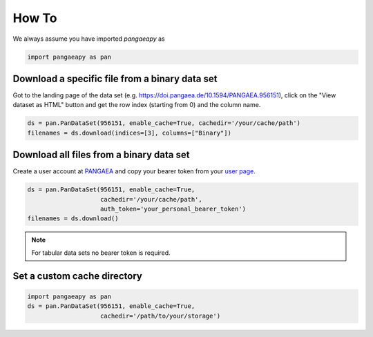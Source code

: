 How To
======

We always assume you have imported `pangaeapy` as

.. code-block:: python

    import pangaeapy as pan

Download a specific file from a binary data set
-----------------------------------------------

Got to the landing page of the data set (e.g. https://doi.pangaea.de/10.1594/PANGAEA.956151), click on the "View dataset as HTML" button and get the row index (starting from 0) and the column name.

.. code-block:: python

    ds = pan.PanDataSet(956151, enable_cache=True, cachedir='/your/cache/path')
    filenames = ds.download(indices=[3], columns=["Binary"])

Download all files from a binary data set
-------------------------------------------

Create a user account at `PANGAEA <https://www.pangaea.de/user/signup.php>`_ and copy your bearer token from your `user page <https://www.pangaea.de/user/>`_.

.. code-block:: python

    ds = pan.PanDataSet(956151, enable_cache=True,
                        cachedir='/your/cache/path',
                        auth_token='your_personal_bearer_token')
    filenames = ds.download()

.. note::

    For tabular data sets no bearer token is required.

Set a custom cache directory
----------------------------

.. code-block:: python

    import pangaeapy as pan
    ds = pan.PanDataSet(956151, enable_cache=True,
                        cachedir='/path/to/your/storage')

